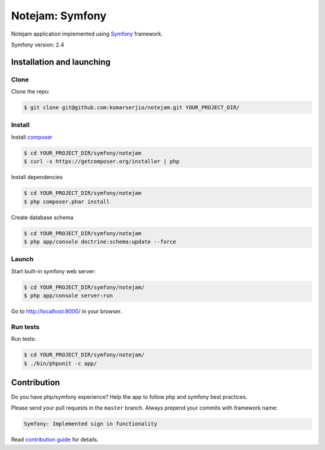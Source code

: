 ****************
Notejam: Symfony
****************

Notejam application implemented using `Symfony <http://symfony.com>`_ framework.

Symfony version: 2.4

==========================
Installation and launching
==========================

-----
Clone
-----

Clone the repo:

.. code-block:: bash

    $ git clone git@github.com:komarserjio/notejam.git YOUR_PROJECT_DIR/

-------
Install
-------

Install `composer <https://getcomposer.org/>`_

.. code-block:: bash

    $ cd YOUR_PROJECT_DIR/symfony/notejam
    $ curl -s https://getcomposer.org/installer | php

Install dependencies

.. code-block:: bash

    $ cd YOUR_PROJECT_DIR/symfony/notejam
    $ php composer.phar install

Create database schema

.. code-block:: bash

    $ cd YOUR_PROJECT_DIR/symfony/notejam
    $ php app/console doctrine:schema:update --force


------
Launch
------

Start built-in symfony web server:

.. code-block:: bash

    $ cd YOUR_PROJECT_DIR/symfony/notejam/
    $ php app/console server:run

Go to http://localhost:8000/ in your browser.

---------
Run tests
---------

Run tests:

.. code-block:: bash

    $ cd YOUR_PROJECT_DIR/symfony/notejam/
    $ ./bin/phpunit -c app/


============
Contribution
============
Do you have php/symfony experience? Help the app to follow php and symfony best practices.

Please send your pull requests in the ``master`` branch.
Always prepend your commits with framework name:

.. code-block:: bash

    Symfony: Implemented sign in functionality

Read `contribution guide <https://github.com/komarserjio/notejam/blob/master/contribute.rst>`_ for details.
